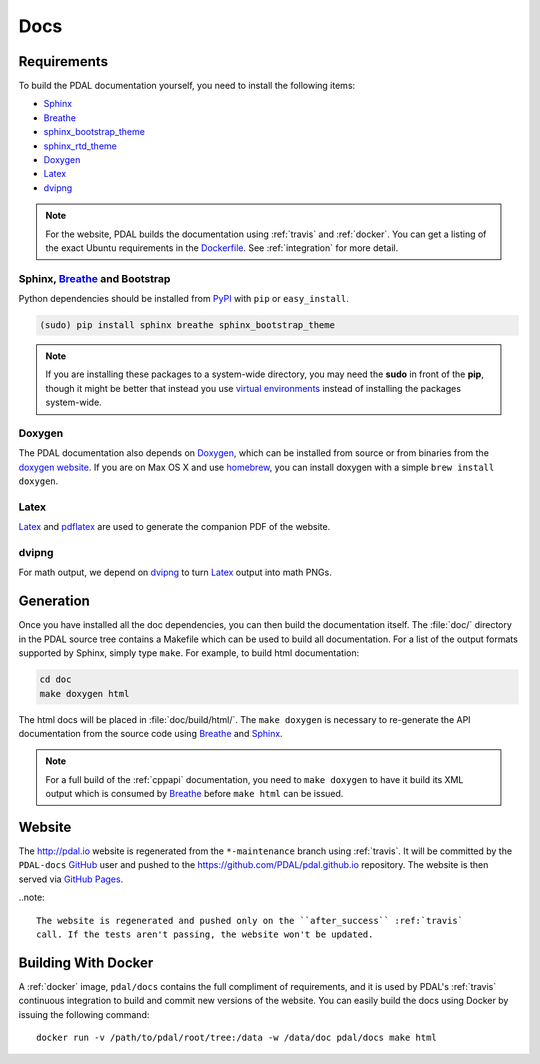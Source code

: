 .. _development_docs:

================================================================================
Docs
================================================================================


Requirements
================================================================================

To build the PDAL documentation yourself, you need to install the following
items:

* Sphinx_
* Breathe_
* `sphinx_bootstrap_theme`_
* `sphinx_rtd_theme`_
* `Doxygen`_
* `Latex`_
* `dvipng`_

.. _`dvipng`: https://en.wikipedia.org/wiki/Dvipng
.. _`sphinx_bootstrap_theme`: https://pypi.python.org/pypi/sphinx-bootstrap-theme/
.. _`sphinx_rtd_theme`: https://pypi.python.org/pypi/sphinx_rtd_theme/
.. _`Latex`: https://en.wikipedia.org/wiki/LaTeX
.. _`pdflatex`: https://www.tug.org/applications/pdftex/

.. note::

    For the website, PDAL builds the documentation using :ref:`travis` and :ref:`docker`.
    You can get a listing of the exact Ubuntu requirements in the `Dockerfile`_.
    See :ref:`integration` for more detail.

.. _`Dockerfile`: https://github.com/PDAL/PDAL/tree/master/scripts/docker/docbuild/Dockerfile

Sphinx, Breathe_ and Bootstrap
--------------------------------------------------------------------------------

Python dependencies should be installed from PyPI_ with ``pip`` or
``easy_install``.

.. code-block:: bash

    (sudo) pip install sphinx breathe sphinx_bootstrap_theme

.. note::

    If you are installing these packages to a system-wide directory, you may need
    the **sudo** in front of the **pip**, though it might be better that instead
    you use `virtual environments`_ instead of installing the packages system-wide.

Doxygen
--------------------------------------------------------------------------------

The PDAL documentation also depends on `Doxygen`_, which can be installed from
source or from binaries from the `doxygen website
<http://www.stack.nl/~dimitri/doxygen/download.html>`_.  If you are on Max OS X
and use `homebrew`_, you can install doxygen with a simple ``brew install
doxygen``.

Latex
--------------------------------------------------------------------------------

`Latex`_ and `pdflatex`_ are used to generate the companion PDF of the website.

dvipng
--------------------------------------------------------------------------------

For math output, we depend on `dvipng`_ to turn `Latex`_ output into math PNGs.

Generation
================================================================================

Once you have installed all the doc dependencies, you can then build the
documentation itself.  The :file:`doc/` directory in the PDAL source tree
contains a Makefile which can be used to build all documentation.  For a list
of the output formats supported by Sphinx, simply type ``make``.  For example,
to build html documentation:

.. code-block:: bash

    cd doc
    make doxygen html

The html docs will be placed in :file:`doc/build/html/`.  The ``make doxygen``
is necessary to re-generate the API documentation from the source code using
`Breathe`_ and `Sphinx`_.


.. note::

    For a full build of the :ref:`cppapi` documentation, you need to
    ``make doxygen`` to have it build its XML output which is consumed
    by `Breathe`_ before ``make html`` can be issued.


Website
================================================================================

The http://pdal.io website is regenerated from the ``*-maintenance`` branch using
:ref:`travis`. It will be committed by the ``PDAL-docs`` `GitHub`_ user and pushed
to the https://github.com/PDAL/pdal.github.io repository. The website
is then served via `GitHub Pages`_.

..note::

    The website is regenerated and pushed only on the ``after_success`` :ref:`travis`
    call. If the tests aren't passing, the website won't be updated.

Building With Docker
================================================================================

A :ref:`docker` image, ``pdal/docs`` contains the full compliment of requirements,
and it is used by PDAL's :ref:`travis` continuous integration to build and commit
new versions of the website. You can easily build the docs using Docker by
issuing the following command:

::

    docker run -v /path/to/pdal/root/tree:/data -w /data/doc pdal/docs make html

.. _`GitHub Pages`: https://pages.github.com/
.. _`GitHub`: http://github.com/PDAL/PDAL

.. _`Digital Ocean`: digitalocean.com

.. _Sphinx: http://sphinx-doc.org/
.. _Breathe: https://github.com/michaeljones/breathe
.. _virtual environments: https://pypi.python.org/pypi/virtualenv
.. _pypi: https://pypi.python.org/pypi
.. _Doxygen: http://www.stack.nl/~dimitri/doxygen/
.. _homebrew: http://mxcl.github.io/homebrew/
